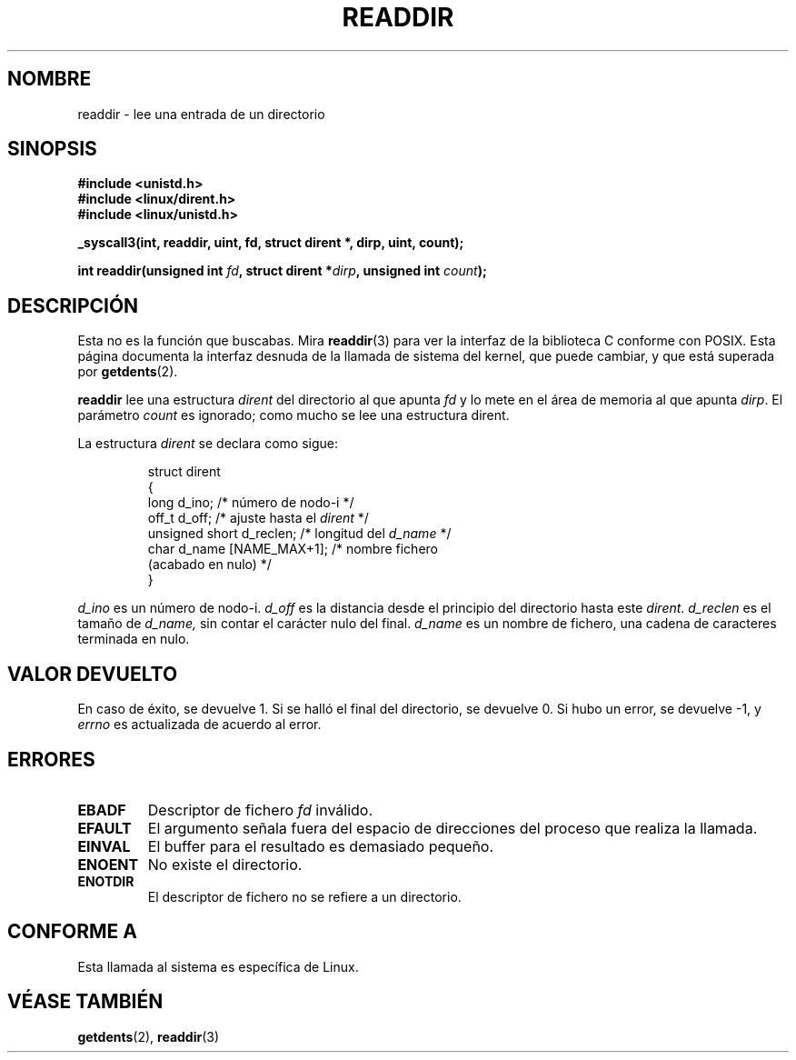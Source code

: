 .\" Copyright (C) 1995 Andries Brouwer (aeb@cwi.nl)
.\"
.\" Permission is granted to make and distribute verbatim copies of this
.\" manual provided the copyright notice and this permission notice are
.\" preserved on all copies.
.\"
.\" Permission is granted to copy and distribute modified versions of this
.\" manual under the conditions for verbatim copying, provided that the
.\" entire resulting derived work is distributed under the terms of a
.\" permission notice identical to this one
.\" 
.\" Since the Linux kernel and libraries are constantly changing, this
.\" manual page may be incorrect or out-of-date.  The author(s) assume no
.\" responsibility for errors or omissions, or for damages resulting from
.\" the use of the information contained herein.  The author(s) may not
.\" have taken the same level of care in the production of this manual,
.\" which is licensed free of charge, as they might when working
.\" professionally.
.\" 
.\" Formatted or processed versions of this manual, if unaccompanied by
.\" the source, must acknowledge the copyright and authors of this work.
.\"
.\" Written 11 June 1995 by Andries Brouwer <aeb@cwi.nl>
.\" Modified 22 July 1995 by Michael Chastain <mec@duracef.shout.net>:
.\"   In 1.3.X, returns only one entry each time; return value is different.
.\" Translated 23 Jan 1998 by Vicente Pastor Gómez <VPASTORG@santandersupernet.com , vicpastor@hotmail.com>
.\"
.TH READDIR 2  "22 julio 1995" "Linux 1.3.6" "Manual del Programador de Linux"
.SH NOMBRE
readdir \- lee una entrada de un directorio
.SH SINOPSIS
.nf
.B #include <unistd.h>
.B #include <linux/dirent.h>
.B #include <linux/unistd.h>
.sp
.B _syscall3(int, readdir, uint, fd, struct dirent *, dirp, uint, count);
.sp
.BI "int readdir(unsigned int " fd ", struct dirent *" dirp ", unsigned int " count );
.fi
.SH DESCRIPCIÓN
Esta no es la función que buscabas.
Mira
.BR readdir (3)
para ver la interfaz de la biblioteca C conforme con POSIX.
Esta página documenta la interfaz desnuda de la llamada de sistema del kernel,
que puede cambiar, y que está superada por
.BR getdents (2).
.PP
.B readdir
lee una estructura
.I dirent
del directorio al que apunta
.I fd
y lo mete en el área de memoria al que apunta
.IR dirp .
El parámetro
.I count
es ignorado; como mucho se lee una estructura dirent.
.PP
La estructura
.I dirent
se declara como sigue:
.PP
.RS
.nf
struct dirent
{
    long d_ino;                 /* número de nodo-i */
    off_t d_off;                /* ajuste hasta el \fIdirent\fP */
    unsigned short d_reclen;    /* longitud del \fId_name\fP */
    char d_name [NAME_MAX+1];   /* nombre fichero
                                   (acabado en nulo) */
}
.fi
.RE
.PP
.I d_ino
es un número de nodo-i.
.I d_off
es la distancia desde el principio del directorio hasta este
.IR dirent .
.I d_reclen
es el tamaño de
.IR d_name,
sin contar el carácter nulo del final.
.I d_name
es un nombre de fichero, una cadena de caracteres terminada en nulo.
.PP
.SH "VALOR DEVUELTO"
En caso de éxito, se devuelve 1.
Si se halló el final del directorio, se devuelve 0.
Si hubo un error, se devuelve \-1, y
.I errno
es actualizada de acuerdo al error.
.SH "ERRORES"
.TP
.B EBADF
Descriptor de fichero
.IR fd 
inválido.
.TP
.B EFAULT
El argumento señala fuera del espacio de direcciones del proceso
que realiza la llamada.
.TP
.B EINVAL
El buffer para el resultado es demasiado pequeño.
.TP
.B ENOENT
No existe el directorio.
.TP
.B ENOTDIR
El descriptor de fichero no se refiere a un directorio.
.SH "CONFORME A"
Esta llamada al sistema es específica de Linux.
.SH "VÉASE TAMBIÉN"
.BR getdents (2),
.BR readdir (3)

